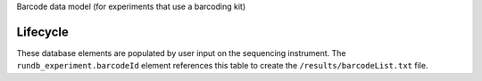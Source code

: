 Barcode data model (for experiments that use a barcoding kit)

Lifecycle
---------

These database elements are populated by user input on the sequencing instrument.
The ``rundb_experiment.barcodeId`` element references this table to create the ``/results/barcodeList.txt`` file.